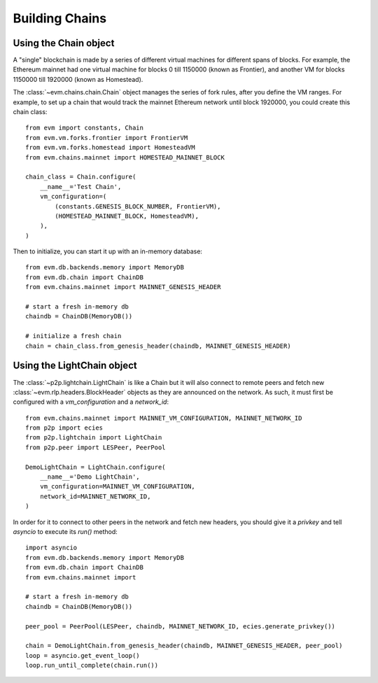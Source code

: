 Building Chains
====================


Using the Chain object
------------------------

A "single" blockchain is made by a series of different virtual machines
for different spans of blocks. For example, the Ethereum mainnet had
one virtual machine for blocks 0 till 1150000 (known as Frontier),
and another VM for blocks 1150000 till 1920000 (known as Homestead).

The :class:`~evm.chains.chain.Chain` object manages the series of fork rules,
after you define the VM ranges. For example, to set up a chain that would track
the mainnet Ethereum network until block 1920000, you could create this chain
class:

::

  from evm import constants, Chain
  from evm.vm.forks.frontier import FrontierVM
  from evm.vm.forks.homestead import HomesteadVM
  from evm.chains.mainnet import HOMESTEAD_MAINNET_BLOCK

  chain_class = Chain.configure(
      __name__='Test Chain',
      vm_configuration=(
          (constants.GENESIS_BLOCK_NUMBER, FrontierVM),
          (HOMESTEAD_MAINNET_BLOCK, HomesteadVM),
      ),
  )

Then to initialize, you can start it up with an in-memory database:

::

  from evm.db.backends.memory import MemoryDB
  from evm.db.chain import ChainDB
  from evm.chains.mainnet import MAINNET_GENESIS_HEADER

  # start a fresh in-memory db
  chaindb = ChainDB(MemoryDB())

  # initialize a fresh chain
  chain = chain_class.from_genesis_header(chaindb, MAINNET_GENESIS_HEADER)


Using the LightChain object
---------------------------

The :class:`~p2p.lightchain.LightChain` is like a Chain but it will also
connect to remote peers and fetch new :class:`~evm.rlp.headers.BlockHeader`
objects as they are announced on the network. As such, it must first be
configured with a `vm_configuration` and a `network_id`:

::

  from evm.chains.mainnet import MAINNET_VM_CONFIGURATION, MAINNET_NETWORK_ID
  from p2p import ecies
  from p2p.lightchain import LightChain
  from p2p.peer import LESPeer, PeerPool

  DemoLightChain = LightChain.configure(
      __name__='Demo LightChain',
      vm_configuration=MAINNET_VM_CONFIGURATION,
      network_id=MAINNET_NETWORK_ID,
  )


In order for it to connect to other peers in the network and fetch new
headers, you should give it a `privkey` and tell `asyncio` to execute
its `run()` method:

::

  import asyncio
  from evm.db.backends.memory import MemoryDB
  from evm.db.chain import ChainDB
  from evm.chains.mainnet import 

  # start a fresh in-memory db
  chaindb = ChainDB(MemoryDB())

  peer_pool = PeerPool(LESPeer, chaindb, MAINNET_NETWORK_ID, ecies.generate_privkey())

  chain = DemoLightChain.from_genesis_header(chaindb, MAINNET_GENESIS_HEADER, peer_pool)
  loop = asyncio.get_event_loop()
  loop.run_until_complete(chain.run())

